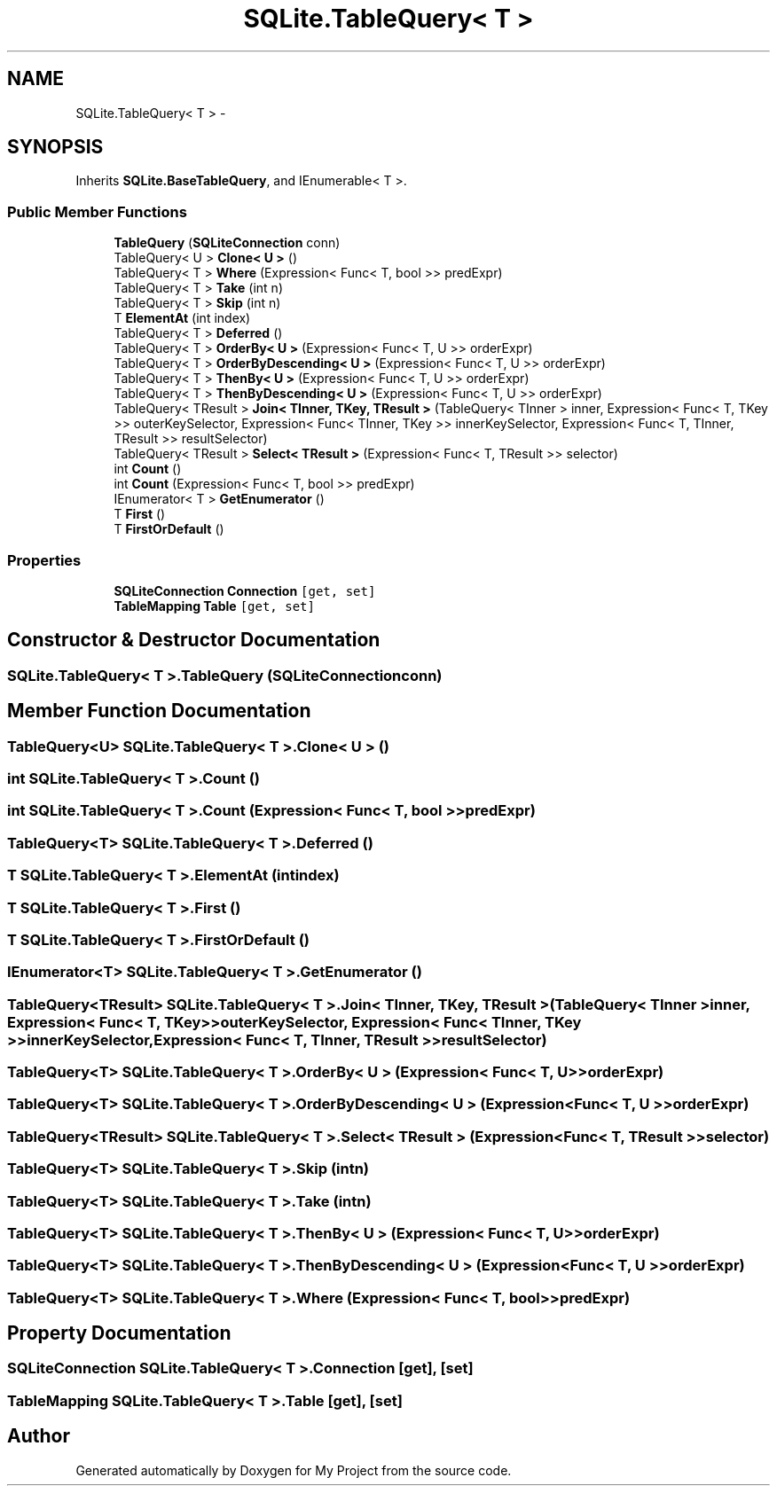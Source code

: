 .TH "SQLite.TableQuery< T >" 3 "Tue Jul 1 2014" "My Project" \" -*- nroff -*-
.ad l
.nh
.SH NAME
SQLite.TableQuery< T > \- 
.SH SYNOPSIS
.br
.PP
.PP
Inherits \fBSQLite\&.BaseTableQuery\fP, and IEnumerable< T >\&.
.SS "Public Member Functions"

.in +1c
.ti -1c
.RI "\fBTableQuery\fP (\fBSQLiteConnection\fP conn)"
.br
.ti -1c
.RI "TableQuery< U > \fBClone< U >\fP ()"
.br
.ti -1c
.RI "TableQuery< T > \fBWhere\fP (Expression< Func< T, bool >> predExpr)"
.br
.ti -1c
.RI "TableQuery< T > \fBTake\fP (int n)"
.br
.ti -1c
.RI "TableQuery< T > \fBSkip\fP (int n)"
.br
.ti -1c
.RI "T \fBElementAt\fP (int index)"
.br
.ti -1c
.RI "TableQuery< T > \fBDeferred\fP ()"
.br
.ti -1c
.RI "TableQuery< T > \fBOrderBy< U >\fP (Expression< Func< T, U >> orderExpr)"
.br
.ti -1c
.RI "TableQuery< T > \fBOrderByDescending< U >\fP (Expression< Func< T, U >> orderExpr)"
.br
.ti -1c
.RI "TableQuery< T > \fBThenBy< U >\fP (Expression< Func< T, U >> orderExpr)"
.br
.ti -1c
.RI "TableQuery< T > \fBThenByDescending< U >\fP (Expression< Func< T, U >> orderExpr)"
.br
.ti -1c
.RI "TableQuery< TResult > \fBJoin< TInner, TKey, TResult >\fP (TableQuery< TInner > inner, Expression< Func< T, TKey >> outerKeySelector, Expression< Func< TInner, TKey >> innerKeySelector, Expression< Func< T, TInner, TResult >> resultSelector)"
.br
.ti -1c
.RI "TableQuery< TResult > \fBSelect< TResult >\fP (Expression< Func< T, TResult >> selector)"
.br
.ti -1c
.RI "int \fBCount\fP ()"
.br
.ti -1c
.RI "int \fBCount\fP (Expression< Func< T, bool >> predExpr)"
.br
.ti -1c
.RI "IEnumerator< T > \fBGetEnumerator\fP ()"
.br
.ti -1c
.RI "T \fBFirst\fP ()"
.br
.ti -1c
.RI "T \fBFirstOrDefault\fP ()"
.br
.in -1c
.SS "Properties"

.in +1c
.ti -1c
.RI "\fBSQLiteConnection\fP \fBConnection\fP\fC [get, set]\fP"
.br
.ti -1c
.RI "\fBTableMapping\fP \fBTable\fP\fC [get, set]\fP"
.br
.in -1c
.SH "Constructor & Destructor Documentation"
.PP 
.SS "SQLite\&.TableQuery< T >\&.TableQuery (\fBSQLiteConnection\fPconn)"

.SH "Member Function Documentation"
.PP 
.SS "TableQuery<U> SQLite\&.TableQuery< T >\&.Clone< U > ()"

.SS "int SQLite\&.TableQuery< T >\&.Count ()"

.SS "int SQLite\&.TableQuery< T >\&.Count (Expression< Func< T, bool >>predExpr)"

.SS "TableQuery<T> SQLite\&.TableQuery< T >\&.Deferred ()"

.SS "T SQLite\&.TableQuery< T >\&.ElementAt (intindex)"

.SS "T SQLite\&.TableQuery< T >\&.First ()"

.SS "T SQLite\&.TableQuery< T >\&.FirstOrDefault ()"

.SS "IEnumerator<T> SQLite\&.TableQuery< T >\&.GetEnumerator ()"

.SS "TableQuery<TResult> SQLite\&.TableQuery< T >\&.Join< TInner, TKey, TResult > (TableQuery< TInner >inner, Expression< Func< T, TKey >>outerKeySelector, Expression< Func< TInner, TKey >>innerKeySelector, Expression< Func< T, TInner, TResult >>resultSelector)"

.SS "TableQuery<T> SQLite\&.TableQuery< T >\&.OrderBy< U > (Expression< Func< T, U >>orderExpr)"

.SS "TableQuery<T> SQLite\&.TableQuery< T >\&.OrderByDescending< U > (Expression< Func< T, U >>orderExpr)"

.SS "TableQuery<TResult> SQLite\&.TableQuery< T >\&.Select< TResult > (Expression< Func< T, TResult >>selector)"

.SS "TableQuery<T> SQLite\&.TableQuery< T >\&.Skip (intn)"

.SS "TableQuery<T> SQLite\&.TableQuery< T >\&.Take (intn)"

.SS "TableQuery<T> SQLite\&.TableQuery< T >\&.ThenBy< U > (Expression< Func< T, U >>orderExpr)"

.SS "TableQuery<T> SQLite\&.TableQuery< T >\&.ThenByDescending< U > (Expression< Func< T, U >>orderExpr)"

.SS "TableQuery<T> SQLite\&.TableQuery< T >\&.Where (Expression< Func< T, bool >>predExpr)"

.SH "Property Documentation"
.PP 
.SS "\fBSQLiteConnection\fP SQLite\&.TableQuery< T >\&.Connection\fC [get]\fP, \fC [set]\fP"

.SS "\fBTableMapping\fP SQLite\&.TableQuery< T >\&.Table\fC [get]\fP, \fC [set]\fP"


.SH "Author"
.PP 
Generated automatically by Doxygen for My Project from the source code\&.
